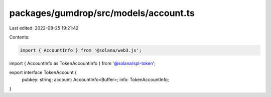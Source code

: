 packages/gumdrop/src/models/account.ts
======================================

Last edited: 2022-08-25 19:21:42

Contents:

.. code-block:: ts

    import { AccountInfo } from '@solana/web3.js';

import { AccountInfo as TokenAccountInfo } from '@solana/spl-token';

export interface TokenAccount {
  pubkey: string;
  account: AccountInfo<Buffer>;
  info: TokenAccountInfo;
}


